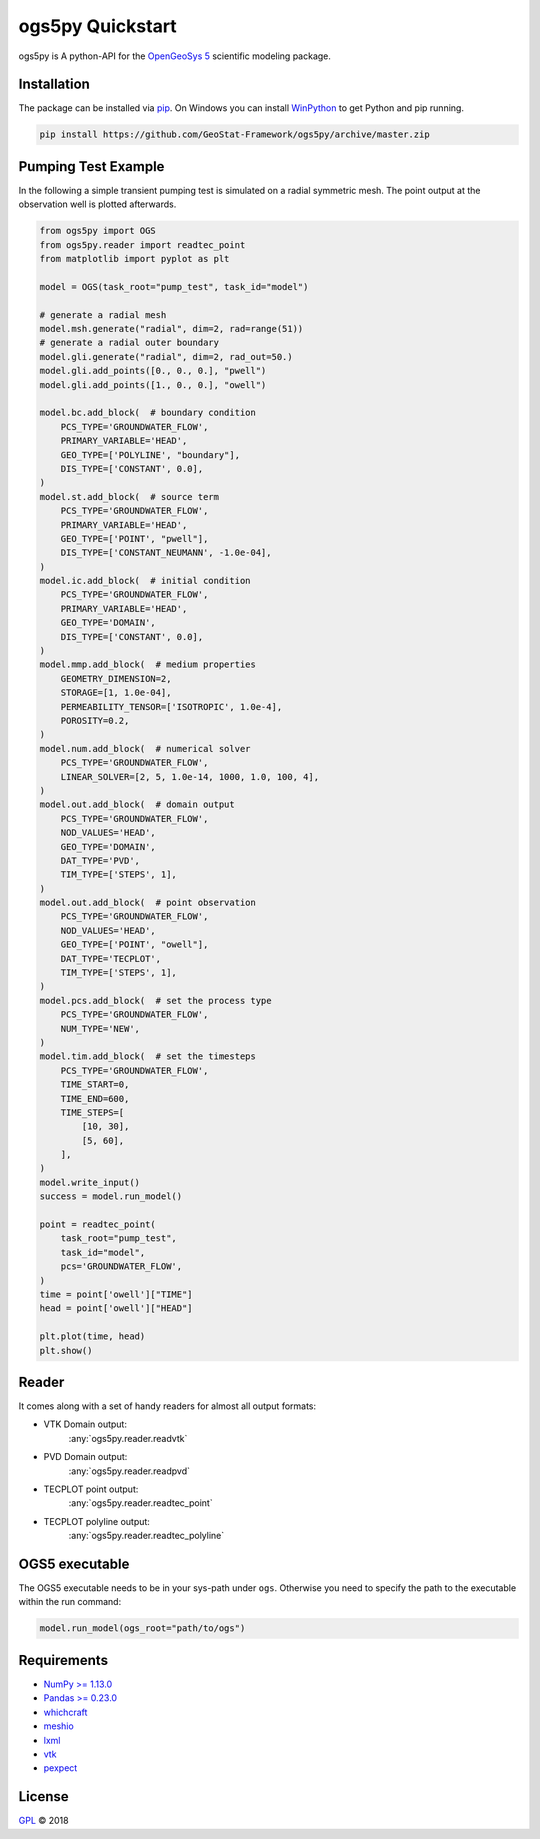 =================
ogs5py Quickstart
=================

.. image:: pics/OGS.png
   :width: 150px
   :align: center

ogs5py is A python-API for the `OpenGeoSys 5 <https://www.opengeosys.org/ogs-5/>`_ scientific modeling package.


Installation
============

The package can be installed via `pip <https://pypi.org/project/gstools/>`_.
On Windows you can install `WinPython <https://winpython.github.io/>`_ to get
Python and pip running.

.. code-block:: none

    pip install https://github.com/GeoStat-Framework/ogs5py/archive/master.zip



Pumping Test Example
====================

In the following a simple transient pumping test is simulated on a radial symmetric mesh.
The point output at the observation well is plotted afterwards.

.. code-block:: python

    from ogs5py import OGS
    from ogs5py.reader import readtec_point
    from matplotlib import pyplot as plt

    model = OGS(task_root="pump_test", task_id="model")

    # generate a radial mesh
    model.msh.generate("radial", dim=2, rad=range(51))
    # generate a radial outer boundary
    model.gli.generate("radial", dim=2, rad_out=50.)
    model.gli.add_points([0., 0., 0.], "pwell")
    model.gli.add_points([1., 0., 0.], "owell")

    model.bc.add_block(  # boundary condition
        PCS_TYPE='GROUNDWATER_FLOW',
        PRIMARY_VARIABLE='HEAD',
        GEO_TYPE=['POLYLINE', "boundary"],
        DIS_TYPE=['CONSTANT', 0.0],
    )
    model.st.add_block(  # source term
        PCS_TYPE='GROUNDWATER_FLOW',
        PRIMARY_VARIABLE='HEAD',
        GEO_TYPE=['POINT', "pwell"],
        DIS_TYPE=['CONSTANT_NEUMANN', -1.0e-04],
    )
    model.ic.add_block(  # initial condition
        PCS_TYPE='GROUNDWATER_FLOW',
        PRIMARY_VARIABLE='HEAD',
        GEO_TYPE='DOMAIN',
        DIS_TYPE=['CONSTANT', 0.0],
    )
    model.mmp.add_block(  # medium properties
        GEOMETRY_DIMENSION=2,
        STORAGE=[1, 1.0e-04],
        PERMEABILITY_TENSOR=['ISOTROPIC', 1.0e-4],
        POROSITY=0.2,
    )
    model.num.add_block(  # numerical solver
        PCS_TYPE='GROUNDWATER_FLOW',
        LINEAR_SOLVER=[2, 5, 1.0e-14, 1000, 1.0, 100, 4],
    )
    model.out.add_block(  # domain output
        PCS_TYPE='GROUNDWATER_FLOW',
        NOD_VALUES='HEAD',
        GEO_TYPE='DOMAIN',
        DAT_TYPE='PVD',
        TIM_TYPE=['STEPS', 1],
    )
    model.out.add_block(  # point observation
        PCS_TYPE='GROUNDWATER_FLOW',
        NOD_VALUES='HEAD',
        GEO_TYPE=['POINT', "owell"],
        DAT_TYPE='TECPLOT',
        TIM_TYPE=['STEPS', 1],
    )
    model.pcs.add_block(  # set the process type
        PCS_TYPE='GROUNDWATER_FLOW',
        NUM_TYPE='NEW',
    )
    model.tim.add_block(  # set the timesteps
        PCS_TYPE='GROUNDWATER_FLOW',
        TIME_START=0,
        TIME_END=600,
        TIME_STEPS=[
            [10, 30],
            [5, 60],
        ],
    )
    model.write_input()
    success = model.run_model()

    point = readtec_point(
        task_root="pump_test",
        task_id="model",
        pcs='GROUNDWATER_FLOW',
    )
    time = point['owell']["TIME"]
    head = point['owell']["HEAD"]

    plt.plot(time, head)
    plt.show()

.. image:: pics/01_pump_test_drawdown.png
   :width: 400px
   :align: center


Reader
======

It comes along with a set of handy readers for almost all output formats:

- VTK Domain output:
    :any:`ogs5py.reader.readvtk`
- PVD Domain output:
    :any:`ogs5py.reader.readpvd`
- TECPLOT point output:
    :any:`ogs5py.reader.readtec_point`
- TECPLOT polyline output:
    :any:`ogs5py.reader.readtec_polyline`


OGS5 executable
===============

The OGS5 executable needs to be in your sys-path under ``ogs``.
Otherwise you need to specify the path to the executable within the run command:

.. code-block:: python

    model.run_model(ogs_root="path/to/ogs")


Requirements
============

- `NumPy >= 1.13.0 <https://www.numpy.org>`_
- `Pandas >= 0.23.0 <https://pandas.pydata.org/>`_
- `whichcraft <https://github.com/pydanny/whichcraft>`_
- `meshio <https://github.com/nschloe/meshio>`_
- `lxml <https://github.com/lxml/lxml>`_
- `vtk <https://vtk.org/>`_
- `pexpect <https://github.com/pexpect/pexpect>`_


License
=======

`GPL <https://github.com/GeoStat-Framework/ogs5py/blob/master/LICENSE>`_ © 2018
